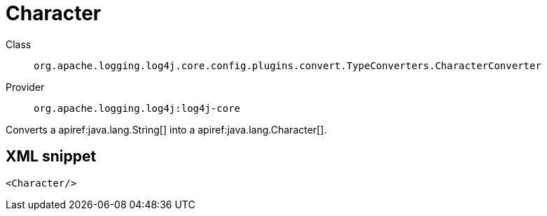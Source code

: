 ////
Licensed to the Apache Software Foundation (ASF) under one or more
contributor license agreements. See the NOTICE file distributed with
this work for additional information regarding copyright ownership.
The ASF licenses this file to You under the Apache License, Version 2.0
(the "License"); you may not use this file except in compliance with
the License. You may obtain a copy of the License at

    https://www.apache.org/licenses/LICENSE-2.0

Unless required by applicable law or agreed to in writing, software
distributed under the License is distributed on an "AS IS" BASIS,
WITHOUT WARRANTIES OR CONDITIONS OF ANY KIND, either express or implied.
See the License for the specific language governing permissions and
limitations under the License.
////

[#org_apache_logging_log4j_core_config_plugins_convert_TypeConverters_CharacterConverter]
= Character

Class:: `org.apache.logging.log4j.core.config.plugins.convert.TypeConverters.CharacterConverter`
Provider:: `org.apache.logging.log4j:log4j-core`


Converts a apiref:java.lang.String[] into a apiref:java.lang.Character[].

[#org_apache_logging_log4j_core_config_plugins_convert_TypeConverters_CharacterConverter-XML-snippet]
== XML snippet
[source, xml]
----
<Character/>
----
